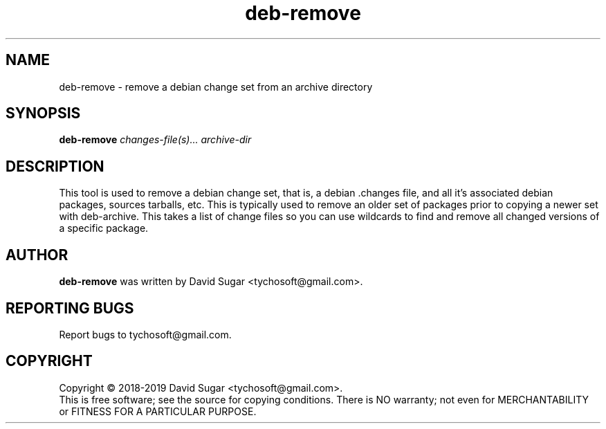 .\" deb-remove - remove a debian change set from an archive directory
.\" Copyright (C) 2018-2019 David Sugar <tychosoft@gmail.com>
.\"
.\" This manual page is free software; you can redistribute it and/or modify
.\" it under the terms of the GNU General Public License as published by
.\" the Free Software Foundation; either version 3 of the License, or
.\" (at your option) any later version.
.\"
.\" This program is distributed in the hope that it will be useful,
.\" but WITHOUT ANY WARRANTY; without even the implied warranty of
.\" MERCHANTABILITY or FITNESS FOR A PARTICULAR PURPOSE.  See the
.\" GNU General Public License for more details.
.\"
.\" You should have received a copy of the GNU General Public License
.\" along with this program; if not, write to the Free Software
.\" Foundation, Inc.,59 Temple Place - Suite 330, Boston, MA 02111-1307, USA.
.\"
.\" This manual page is written especially for Debian GNU/Linux.
.\"
.TH deb-remove "1" "July 2018" "ProduceIt" "Tycho Softworks"
.SH NAME
deb-remove \- remove a debian change set from an archive directory
.SH SYNOPSIS
.B deb-remove
.I changes-file(s)...
.I archive-dir
.br
.SH DESCRIPTION
This tool is used to remove a debian change set, that is, a debian .changes
file, and all it's associated debian packages, sources tarballs, etc.  This
is typically used to remove an older set of packages prior to copying a
newer set with deb-archive.  This takes a list of change files so you can
use wildcards to find and remove all changed versions of a specific package.
.SH AUTHOR
.B deb-remove
was written by David Sugar <tychosoft@gmail.com>.
.SH "REPORTING BUGS"
Report bugs to tychosoft@gmail.com.
.SH COPYRIGHT
Copyright \(co 2018-2019 David Sugar <tychosoft@gmail.com>.
.br
This is free software; see the source for copying conditions.  There is NO
warranty; not even for MERCHANTABILITY or FITNESS FOR A PARTICULAR
PURPOSE.

